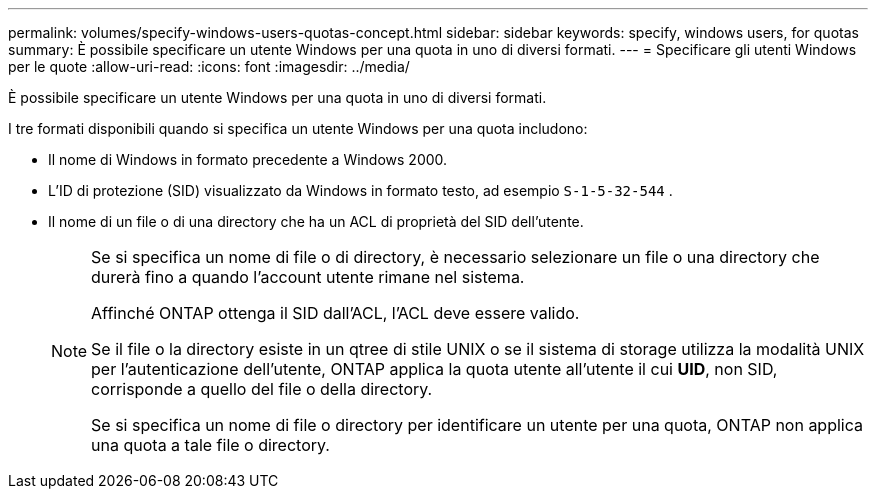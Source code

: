 ---
permalink: volumes/specify-windows-users-quotas-concept.html 
sidebar: sidebar 
keywords: specify, windows users, for quotas 
summary: È possibile specificare un utente Windows per una quota in uno di diversi formati. 
---
= Specificare gli utenti Windows per le quote
:allow-uri-read: 
:icons: font
:imagesdir: ../media/


[role="lead"]
È possibile specificare un utente Windows per una quota in uno di diversi formati.

I tre formati disponibili quando si specifica un utente Windows per una quota includono:

* Il nome di Windows in formato precedente a Windows 2000.
* L'ID di protezione (SID) visualizzato da Windows in formato testo, ad esempio `S-1-5-32-544` .
* Il nome di un file o di una directory che ha un ACL di proprietà del SID dell'utente.
+
[NOTE]
====
Se si specifica un nome di file o di directory, è necessario selezionare un file o una directory che durerà fino a quando l'account utente rimane nel sistema.

Affinché ONTAP ottenga il SID dall'ACL, l'ACL deve essere valido.

Se il file o la directory esiste in un qtree di stile UNIX o se il sistema di storage utilizza la modalità UNIX per l'autenticazione dell'utente, ONTAP applica la quota utente all'utente il cui *UID*, non SID, corrisponde a quello del file o della directory.

Se si specifica un nome di file o directory per identificare un utente per una quota, ONTAP non applica una quota a tale file o directory.

====

